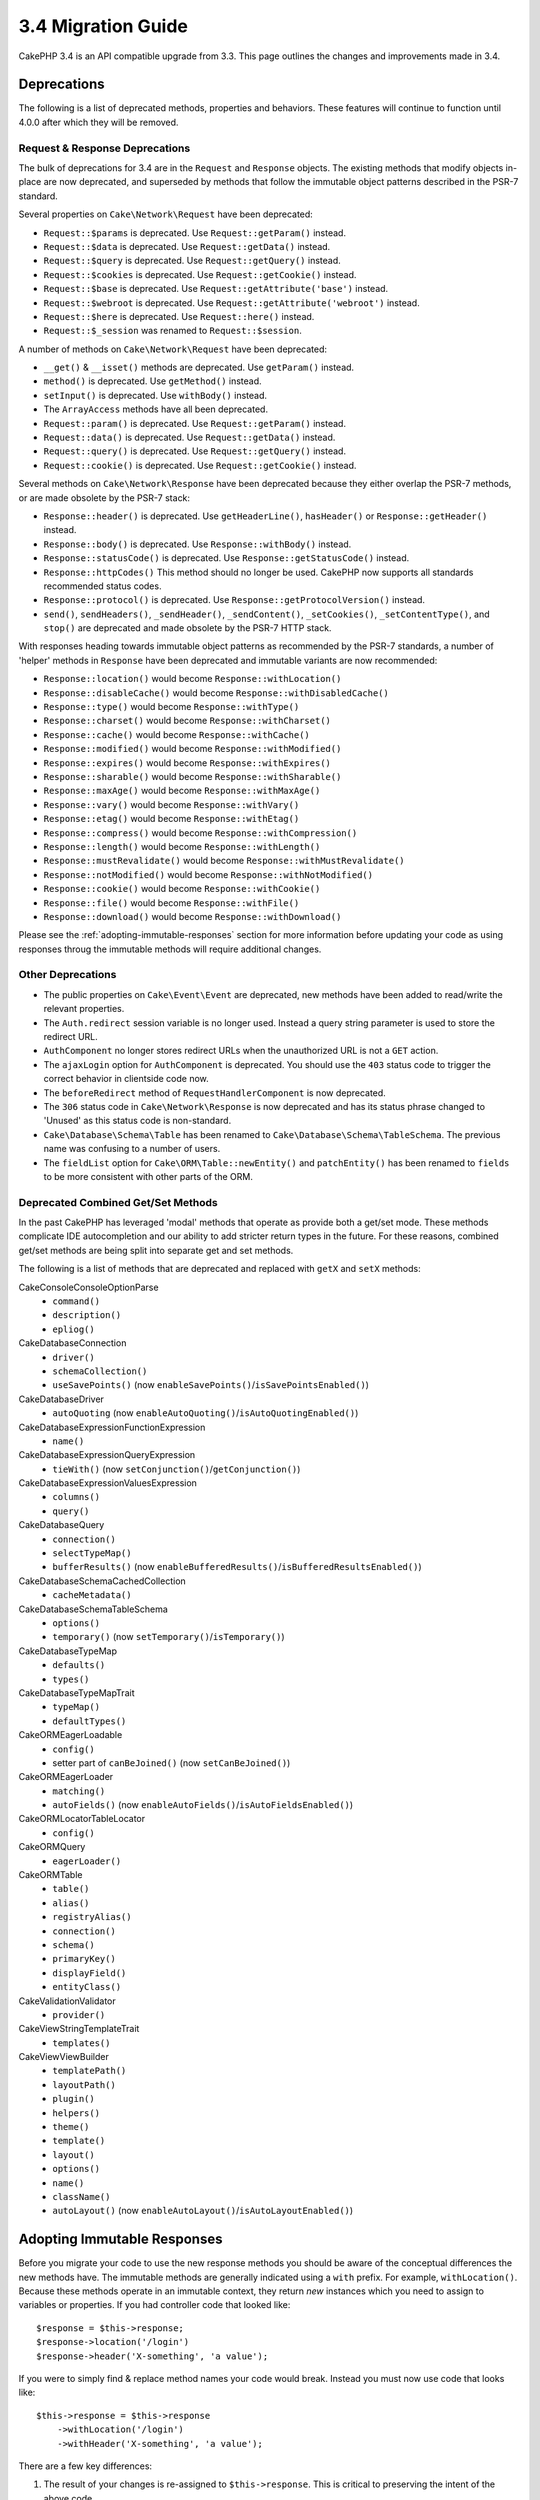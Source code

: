 3.4 Migration Guide
###################

CakePHP 3.4 is an API compatible upgrade from 3.3. This page outlines the
changes and improvements made in 3.4.

Deprecations
============

The following is a list of deprecated methods, properties and behaviors. These
features will continue to function until 4.0.0 after which they will be removed.

Request & Response Deprecations
-------------------------------

The bulk of deprecations for 3.4 are in the ``Request`` and ``Response``
objects. The existing methods that modify objects in-place are now deprecated,
and superseded by methods that follow the immutable object patterns described in
the PSR-7 standard.

Several properties on ``Cake\Network\Request`` have been deprecated:

* ``Request::$params`` is deprecated. Use ``Request::getParam()`` instead.
* ``Request::$data`` is deprecated. Use ``Request::getData()`` instead.
* ``Request::$query`` is deprecated. Use ``Request::getQuery()`` instead.
* ``Request::$cookies`` is deprecated. Use ``Request::getCookie()`` instead.
* ``Request::$base`` is deprecated. Use ``Request::getAttribute('base')`` instead.
* ``Request::$webroot`` is deprecated. Use ``Request::getAttribute('webroot')`` instead.
* ``Request::$here`` is deprecated. Use ``Request::here()`` instead.
* ``Request::$_session`` was renamed to ``Request::$session``.

A number of methods on ``Cake\Network\Request`` have been deprecated:

* ``__get()`` & ``__isset()`` methods are deprecated. Use ``getParam()`` instead.
* ``method()`` is deprecated. Use ``getMethod()`` instead.
* ``setInput()`` is deprecated. Use ``withBody()`` instead.
* The ``ArrayAccess`` methods have all been deprecated.
* ``Request::param()`` is deprecated. Use ``Request::getParam()`` instead.
* ``Request::data()`` is deprecated. Use ``Request::getData()`` instead.
* ``Request::query()`` is deprecated. Use ``Request::getQuery()`` instead.
* ``Request::cookie()`` is deprecated. Use ``Request::getCookie()`` instead.

Several methods on ``Cake\Network\Response`` have been deprecated because they
either overlap the PSR-7 methods, or are made obsolete by the PSR-7 stack:

* ``Response::header()`` is deprecated. Use ``getHeaderLine()``, ``hasHeader()`` or
  ``Response::getHeader()`` instead.
* ``Response::body()`` is deprecated. Use ``Response::withBody()`` instead.
* ``Response::statusCode()`` is deprecated. Use ``Response::getStatusCode()`` instead.
* ``Response::httpCodes()`` This method should no longer be used. CakePHP now supports all
  standards recommended status codes.
* ``Response::protocol()`` is deprecated. Use ``Response::getProtocolVersion()`` instead.
* ``send()``, ``sendHeaders()``, ``_sendHeader()``, ``_sendContent()``,
  ``_setCookies()``, ``_setContentType()``, and ``stop()`` are deprecated and
  made obsolete by the PSR-7 HTTP stack.

With responses heading towards immutable object patterns as recommended by the
PSR-7 standards, a number of 'helper' methods in ``Response`` have been
deprecated and immutable variants are now recommended:

* ``Response::location()`` would become ``Response::withLocation()``
* ``Response::disableCache()`` would become ``Response::withDisabledCache()``
* ``Response::type()`` would become ``Response::withType()``
* ``Response::charset()`` would become ``Response::withCharset()``
* ``Response::cache()`` would become ``Response::withCache()``
* ``Response::modified()`` would become ``Response::withModified()``
* ``Response::expires()`` would become ``Response::withExpires()``
* ``Response::sharable()`` would become ``Response::withSharable()``
* ``Response::maxAge()`` would become ``Response::withMaxAge()``
* ``Response::vary()`` would become ``Response::withVary()``
* ``Response::etag()`` would become ``Response::withEtag()``
* ``Response::compress()`` would become ``Response::withCompression()``
* ``Response::length()`` would become ``Response::withLength()``
* ``Response::mustRevalidate()`` would become ``Response::withMustRevalidate()``
* ``Response::notModified()`` would become ``Response::withNotModified()``
* ``Response::cookie()`` would become ``Response::withCookie()``
* ``Response::file()`` would become ``Response::withFile()``
* ``Response::download()`` would become ``Response::withDownload()``

Please see the :ref:`adopting-immutable-responses` section for more information
before updating your code as using responses throug the immutable methods will
require additional changes.

Other Deprecations
------------------

* The public properties on ``Cake\Event\Event`` are deprecated, new methods have
  been added to read/write the relevant properties.
* The ``Auth.redirect`` session variable is no longer used. Instead a query
  string parameter is used to store the redirect URL.
* ``AuthComponent`` no longer stores redirect URLs when the unauthorized URL is
  not a ``GET`` action.
* The ``ajaxLogin`` option for ``AuthComponent`` is deprecated. You should use the
  ``403`` status code to trigger the correct behavior in clientside code now.
* The ``beforeRedirect`` method of ``RequestHandlerComponent`` is now
  deprecated.
* The ``306`` status code in ``Cake\Network\Response`` is now deprecated and has
  its status phrase changed to 'Unused' as this status code is non-standard.
* ``Cake\Database\Schema\Table`` has been renamed to
  ``Cake\Database\Schema\TableSchema``. The previous name was confusing to a number
  of users.
* The ``fieldList`` option for  ``Cake\ORM\Table::newEntity()`` and
  ``patchEntity()`` has been renamed to ``fields`` to be more consistent with
  other parts of the ORM.

Deprecated Combined Get/Set Methods
-----------------------------------

In the past CakePHP has leveraged 'modal' methods that operate as provide both
a get/set mode. These methods complicate IDE autocompletion and our ability
to add stricter return types in the future. For these reasons, combined get/set
methods are being split into separate get and set methods.

The following is a list of methods that are deprecated and replaced with
``getX`` and ``setX`` methods:

Cake\Console\ConsoleOptionParse
    * ``command()``
    * ``description()``
    * ``epliog()``
Cake\Database\Connection
    * ``driver()``
    * ``schemaCollection()``
    * ``useSavePoints()`` (now ``enableSavePoints()``/``isSavePointsEnabled()``)
Cake\Database\Driver
    * ``autoQuoting`` (now ``enableAutoQuoting()``/``isAutoQuotingEnabled()``)
Cake\Database\Expression\FunctionExpression
    * ``name()``
Cake\Database\Expression\QueryExpression
    * ``tieWith()`` (now ``setConjunction()``/``getConjunction()``)
Cake\Database\Expression\ValuesExpression
    * ``columns()``
    * ``query()``
Cake\Database\Query
    * ``connection()``
    * ``selectTypeMap()``
    * ``bufferResults()`` (now ``enableBufferedResults()``/``isBufferedResultsEnabled()``)
Cake\Database\Schema\CachedCollection
    * ``cacheMetadata()``
Cake\Database\Schema\TableSchema
    * ``options()``
    * ``temporary()`` (now ``setTemporary()``/``isTemporary()``)
Cake\Database\TypeMap
    * ``defaults()``
    * ``types()``
Cake\Database\TypeMapTrait
    * ``typeMap()``
    * ``defaultTypes()``
Cake\ORM\EagerLoadable
    * ``config()``
    * setter part of ``canBeJoined()`` (now ``setCanBeJoined()``)
Cake\ORM\EagerLoader
    * ``matching()``
    * ``autoFields()`` (now ``enableAutoFields()``/``isAutoFieldsEnabled()``)
Cake\ORM\Locator\TableLocator
    * ``config()``
Cake\ORM\Query
    * ``eagerLoader()``
Cake\ORM\Table
    * ``table()``
    * ``alias()``
    * ``registryAlias()``
    * ``connection()``
    * ``schema()``
    * ``primaryKey()``
    * ``displayField()``
    * ``entityClass()``
Cake\Validation\Validator
    * ``provider()``
Cake\View\StringTemplateTrait
    * ``templates()``
Cake\View\ViewBuilder
    * ``templatePath()``
    * ``layoutPath()``
    * ``plugin()``
    * ``helpers()``
    * ``theme()``
    * ``template()``
    * ``layout()``
    * ``options()``
    * ``name()``
    * ``className()``
    * ``autoLayout()`` (now ``enableAutoLayout()``/``isAutoLayoutEnabled()``)

.. _adopting-immutable-responses:

Adopting Immutable Responses
============================

Before you migrate your code to use the new response methods you should be aware
of the conceptual differences the new methods have. The immutable methods are
generally indicated using a ``with`` prefix. For example, ``withLocation()``.
Because these methods operate in an immutable context, they return *new*
instances which you need to assign to variables or properties. If you had
controller code that looked like::

    $response = $this->response;
    $response->location('/login')
    $response->header('X-something', 'a value');

If you were to simply find & replace method names your code would break. Instead
you must now use code that looks like::

    $this->response = $this->response
        ->withLocation('/login')
        ->withHeader('X-something', 'a value');

There are a few key differences:

#. The result of your changes is re-assigned to ``$this->response``. This is
   critical to preserving the intent of the above code.
#. The setter methods can all be chained together. This allows you to skip
   storing all the intermediate objects.

Component Migration Tips
------------------------

In previous versions of CakePHP, Components often held onto references to both
the request and response, in order to make changes later. Before you adopt the
immutable methods you should use the response attached to the Controller::

    // In a component method (not a callback)
    $this->response->header('X-Rate-Limit', $this->remaining);

    // Should become
    $controller = $this->getController();
    $controller->response = $controller->response->withHeader('X-Rate-Limit', $this->remaining);

In component callbacks you can use the event object to access the
response/controller::

    public function beforeRender($event)
    {
        $controller = $event->subject();
        $controller->response = $controller->response->withHeader('X-Teapot', 1);
    }

.. tip::
    Instead of holding onto references of Responses, always get the current
    response from the controller, and re-assign the response property when you
    are done.

Behavior Changes
================

While these changes are API compatible, they represent minor variances in
behavior that may effect your application:

* ``ORM\Query`` results will not typecast aliased columns based on the original
  columns type. For example if you alias ``created`` to ``created_time`` you
  will now get a ``Time`` object back instead of a string.
* Internal ORM traits used to build Association classes have been removed and
  replaced with new internal APIs. This shouldn't impact your applications, but
  may if you have created custom association types.
* ``AuthComponent`` now uses a query string to store the redirect URL when an
  unauthenticated user is redirected to the login page. Previously, this redirect
  was stored in the session. Using the query string allows for better
  multi-browser experience.
* Database Schema reflection now treats unknown column types as ``string`` and
  not ``text``. A visible impact of this is that ``FormHelper`` will generate
  text inputs instead of textarea elements for unknown column types.
* ``AuthComponent`` no longer stores the flash messages it creates under the
  'auth' key. They are now rendered with the 'error' template under the
  'default' flash message key. This simplifies using ``AuthComponent``.
* ``Mailer\Email`` will now autodetect attachement content types using
  ``mime_content_type`` if a content-type is not provided. Previously
  attachments would have defaulted to 'application/octet-stream'.

Collection
==========

* ``CollectionInterface::chunkWithKeys()`` was added. User land implementations
  of the ``CollectionInterface`` will need to implement this method now.
* ``Collection::chunkWithKeys()`` was added.

Error
=====

* ``Debugger::setOutputMask()`` and ``Debugger::outputMask()`` were added. These
  methods allow you to configure properties/array keys that should be masked
  from output generated by Debugger (for instance, when calling ``debug()``).

Event
=====

* ``Event::data()`` was added.
* ``Event::setData()`` was added.
* ``Event::result()`` was added.
* ``Event::setResult()`` was added.


I18n
====

* You can now customize the behavior of the fallback message loader. See
  :ref:`creating-generic-translators` for more information.

Routing
=======

* ``RouteBuilder::prefix()`` now accepts an array of defaults to add to each
  connected route.

PaginatorHelper
===============

* ``PaginatorHelper::numbers()`` now uses an HTML elipsis instead of '...' in
  the default templates.
* ``PaginatorHelper::total()`` was added to enable reading the total number of
  pages for the currently paginated results.
* ``PaginatorHelper::generateUrlParams()`` was added as a lower level URL
  building method.
* ``PaginatorHelper::meta()`` can now create links for 'first', 'last'.

FormHelper
==========

* You can now configure the sources which FormHelper reads from. This makes
  creating GET forms simpler. See :ref:`form-values-from-query-string` for more
  information.
* ``FormHelper::input()`` is deprecated. Use ``FormHelper::control()`` instead.
* ``FormHelper::inputs()`` is deprecated. Use ``FormHelper::controls()`` instead.
* ``FormHelper::allInputs()`` is deprecated. Use ``FormHelper::allControls()`` instead.

Validation
==========

* ``Validation::falsey()`` and ``Validation::truthy()`` were added.

PluginShell
===========

* ``cake plugin load`` and ``cake plugin unload`` now support a ``--cli``
  option, which updates the ``bootstrap_cli.php`` instead.
